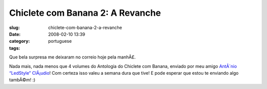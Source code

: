 Chiclete com Banana 2: A Revanche
#################################
:slug: chiclete-com-banana-2-a-revanche
:date: 2008-02-10 13:39
:category:
:tags: portuguese

Que bela surpresa me deixaram no correio hoje pela manhÃ£.

|Revistas do Chiclete com Banana|

Nada mais, nada menos que 4 volumes do Antologia do Chiclete com Banana,
enviado por meu amigo `AntÃ´nio “LedStyle”
ClÃ¡udio <http://ledstyle.tuxresources.org/>`__! Com certeza isso valeu
a semana dura que tive! E pode esperar que estou te enviando algo
tambÃ©m! :)

.. |Revistas do Chiclete com Banana| image:: http://farm3.static.flickr.com/2089/2253630724_837e8ea388_o.jpg
   :target: http://www.flickr.com/photos/ogmaciel/2253630724/
